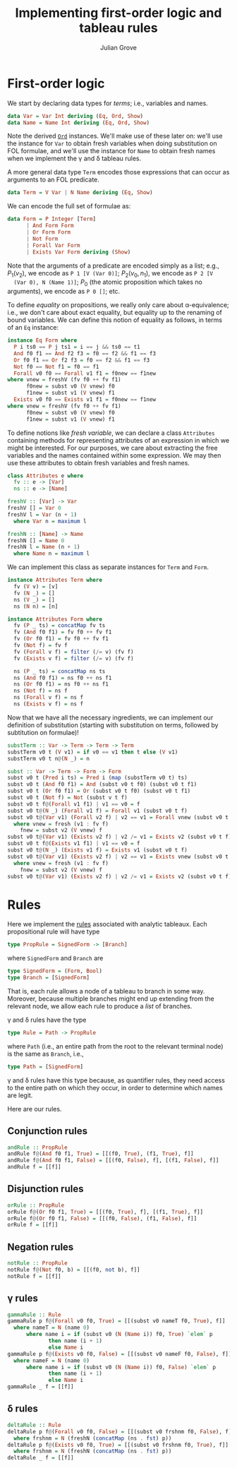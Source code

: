 #+html_head: <link rel="stylesheet" type="text/css" href="../../htmlize.css"/>
#+html_head: <link rel="stylesheet" type="text/css" href="../../readtheorg.css"/>
#+html_head: <script src="../../jquery.min.js"></script>
#+html_head: <script src="../../bootstrap.min.js"></script>
#+html_head: <script type="text/javascript" src="../../readtheorg.js"></script>

#+Author: Julian Grove
#+Title: Implementing first-order logic and tableau rules

* First-order logic
  We start by declaring data types for /terms/; i.e., variables and names.
  #+begin_src haskell
    data Var = Var Int deriving (Eq, Ord, Show)
    data Name = Name Int deriving (Eq, Ord, Show)
  #+end_src
  Note the derived [[https://hackage.haskell.org/package/base-4.19.0.0/docs/Data-Ord.html][~Ord~]] instances. We'll make use of these later on: we'll use
  the instance for ~Var~ to obtain fresh variables when doing substitution on FOL
  formulae, and we'll use the instance for ~Name~ to obtain fresh names when we
  implement the γ and δ tableau rules.

  A more general data type ~Term~ encodes those expressions that can occur as
  arguments to an FOL predicate.
  #+begin_src haskell
    data Term = V Var | N Name deriving (Eq, Show)
  #+end_src
  
  We can encode the full set of formulae as:
  #+begin_src haskell
    data Form = P Integer [Term]
	      | And Form Form
	      | Or Form Form
	      | Not Form
	      | Forall Var Form
	      | Exists Var Form deriving (Show)
  #+end_src
  Note that the arguments of a predicate are encoded simply as a list; e.g.,
  $P_1(v_2)$, we encode as ~P 1 [V (Var 0)]~; $P_2(v_0, n_1)$, we encode as ~P 2 [V
  (Var 0), N (Name 1)]~; $P_0$ (the atomic proposition which takes no arguments),
  we encode as ~P 0 []~; etc.

  To define /equality/ on propositions, we really only care about α-equivalence;
  i.e., we don't care about exact equality, but equality up to the renaming of
  bound variables. We can define this notion of equality as follows, in terms of
  an ~Eq~ instance:
  #+begin_src haskell
    instance Eq Form where
      P i ts0 == P j ts1 = i == j && ts0 == t1
      And f0 f1 == And f2 f3 = f0 == f2 && f1 == f3
      Or f0 f1 == Or f2 f3 = f0 == f2 && f1 == f3
      Not f0 == Not f1 = f0 == f1
      Forall v0 f0 == Forall v1 f1 = f0new == f1new
	where vnew = freshV (fv f0 ++ fv f1)
	      f0new = subst v0 (V vnew) f0
	      f1new = subst v1 (V vnew) f1
      Exists v0 f0 == Exists v1 f1 = f0new == f1new
	where vnew = freshV (fv f0 ++ fv f1)
	      f0new = subst v0 (V vnew) f0
	      f1new = subst v1 (V vnew) f1
  #+end_src
  To define notions like /fresh variable/, we can declare a class ~Attributes~
  containing methods for representing attributes of an expression in which we
  might be interested. For our purposes, we care about extracting the free
  variables and the names contained within some expression. We may then use
  these attributes to obtain fresh variables and fresh names. 
  #+begin_src haskell
    class Attributes e where
      fv :: e -> [Var]
      ns :: e -> [Name]

    freshV :: [Var] -> Var
    freshV [] = Var 0
    freshV l = Var (n + 1)
      where Var n = maximum l

    freshN :: [Name] -> Name
    freshN [] = Name 0
    freshN l = Name (n + 1)
      where Name n = maximum l
  #+end_src
  We can implement this class as separate instances for ~Term~ and ~Form~.
  #+begin_src haskell
    instance Attributes Term where
      fv (V v) = [v]
      fv (N _) = []
      ns (V _) = []
      ns (N n) = [n]

    instance Attributes Form where
      fv (P _ ts) = concatMap fv ts
      fv (And f0 f1) = fv f0 ++ fv f1
      fv (Or f0 f1) = fv f0 ++ fv f1
      fv (Not f) = fv f
      fv (Forall v f) = filter (/= v) (fv f)
      fv (Exists v f) = filter (/= v) (fv f)

      ns (P _ ts) = concatMap ns ts
      ns (And f0 f1) = ns f0 ++ ns f1
      ns (Or f0 f1) = ns f0 ++ ns f1
      ns (Not f) = ns f
      ns (Forall v f) = ns f
      ns (Exists v f) = ns f
  #+end_src

  Now that we have all the necessary ingredients, we can implement our
  definition of substitution (starting with substitution on terms, followed by
  subtitution on formulae)!
  #+begin_src haskell
    substTerm :: Var -> Term -> Term -> Term
    substTerm v0 t (V v1) = if v0 == v1 then t else (V v1)
    substTerm v0 t n@(N _) = n

    subst :: Var -> Term -> Form -> Form
    subst v0 t (Pred i ts) = Pred i (map (substTerm v0 t) ts)
    subst v0 t (And f0 f1) = And (subst v0 t f0) (subst v0 t f1)
    subst v0 t (Or f0 f1) = Or (subst v0 t f0) (subst v0 t f1)
    subst v0 t (Not f) = Not (subst v t f)
    subst v0 t f@(Forall v1 f1) | v1 == v0 = f
    subst v0 t@(N _) (Forall v1 f) = Forall v1 (subst v0 t f)
    subst v0 t@(Var v1) (Forall v2 f) | v2 == v1 = Forall vnew (subst v0 t fnew)
      where vnew = fresh (v1 : fv f)
	    fnew = subst v2 (V vnew) f
    subst v0 t@(Var v1) (Exists v2 f) | v2 /= v1 = Exists v2 (subst v0 t f)
    subst v0 t f@(Exists v1 f1) | v1 == v0 = f
    subst v0 t@(N _) (Exists v1 f) = Exists v1 (subst v0 t f)
    subst v0 t@(Var v1) (Exists v2 f) | v2 == v1 = Exists vnew (subst v0 t fnew)
      where vnew = fresh (v1 : fv f)
	    fnew = subst v2 (V vnew) f
    subst v0 t@(Var v1) (Exists v2 f) | v2 /= v1 = Exists v2 (subst v0 t f)
  #+end_src
  
* Rules
  Here we implement the [[../oct30/oct30.html#org2214139][rules]] associated with analytic tableaux. Each
  propositional rule will have type
  #+begin_src haskell
    type PropRule = SignedForm -> [Branch]
  #+end_src
  where ~SignedForm~ and ~Branch~ are
  #+begin_src haskell
    type SignedForm = (Form, Bool)
    type Branch = [SignedForm]
  #+end_src
  That is, each rule allows a node of a tableau to branch in some way. Moreover,
  because multiple branches might end up extending from the relevant node, we
  allow each rule to produce a /list/ of branches.

  γ and δ rules have the type
  #+begin_src haskell
    type Rule = Path -> PropRule
  #+end_src
  where ~Path~ (i.e., an entire path from the root to the relevant terminal node)
  is the same as ~Branch~, i.e.,
  #+begin_src haskell
    type Path = [SignedForm]
  #+end_src
  γ and δ rules have this type because, as quantifier rules, they need access to
  the entire path on which they occur, in order to determine which names are
  legit.
  
  Here are our rules.

** Conjunction rules
   #+begin_src haskell
     andRule :: PropRule
     andRule f@(And f0 f1, True) = [[(f0, True), (f1, True), f]]
     andRule f@(And f0 f1, False) = [[(f0, False), f], [(f1, False), f]]
     andRule f = [[f]]
   #+end_src

** Disjunction rules
   #+begin_src haskell
     orRule :: PropRule
     orRule f@(Or f0 f1, True) = [[(f0, True), f], [(f1, True), f]]
     orRule f@(Or f0 f1, False) = [[(f0, False), (f1, False), f]]
     orRule f = [[f]]
   #+end_src

** Negation rules
   #+begin_src haskell
     notRule :: PropRule
     notRule f@(Not f0, b) = [[(f0, not b), f]]
     notRule f = [[f]]
   #+end_src

** γ rules
   #+begin_src haskell
     gammaRule :: Rule
     gammaRule p f@(Forall v0 f0, True) = [[(subst v0 nameT f0, True), f]]
       where nameT = N (name 0)
	       where name i = if (subst v0 (N (Name i)) f0, True) `elem` p
			      then name (i + 1)
			      else Name i
     gammaRule p f@(Exists v0 f0, False) = [[(subst v0 nameF f0, False), f]]
       where nameF = N (name 0)
	       where name i = if (subst v0 (N (Name i)) f0, False) `elem` p
			      then name (i + 1)
			      else Name i
     gammaRule _ f = [[f]]
   #+end_src

** δ rules
   #+begin_src haskell
     deltaRule :: Rule
     deltaRule p f@(Forall v0 f0, False) = [[(subst v0 frshnm f0, False), f]]
       where frshnm = N (freshN (concatMap (ns . fst) p))
     deltaRule p f@(Exists v0 f0, True) = [[(subst v0 frshnm f0, True), f]]
       where frshnm = N (freshN (concatMap (ns . fst) p))
     deltaRule _ f = [[f]]
   #+end_src
